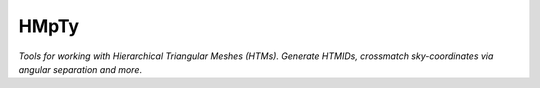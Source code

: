 HMpTy 
=========================

*Tools for working with Hierarchical Triangular Meshes (HTMs). Generate HTMIDs, crossmatch sky-coordinates via angular separation and more*.
